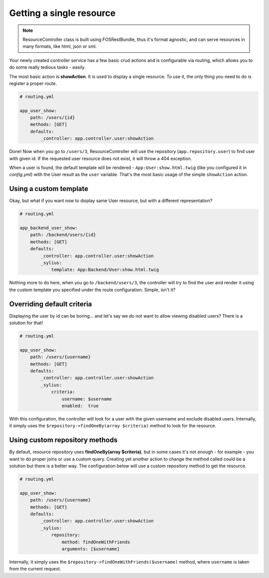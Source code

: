 Getting a single resource
=========================

.. note::

    ResourceController class is built using FOSRestBundle, thus it's format agnostic, and can serve resources in many formats, like html, json or xml.

Your newly created controller service has a few basic crud actions and is configurable via routing, which allows you to do some really tedious tasks - easily.

The most basic action is **showAction**. It is used to display a single resource. To use it, the only thing you need to do is register a proper route.

.. code-block:: yaml

    # routing.yml

    app_user_show:
        path: /users/{id}
        methods: [GET]
        defaults:
            _controller: app.controller.user:showAction

Done! Now when you go to ``/users/3``, ResourceController will use the repository (``app.repository.user``) to find user with given id.
If the requested user resource does not exist, it will throw a 404 exception.

When a user is found, the default template will be rendered - ``App:User:show.html.twig`` (like you configured it in `config.yml`) with the User result as the ``user`` variable.
That's the most basic usage of the simple ``showAction`` action.

Using a custom template
-----------------------

Okay, but what if you want now to display same User resource, but with a different representation?

.. code-block:: yaml

    # routing.yml

    app_backend_user_show:
        path: /backend/users/{id}
        methods: [GET]
        defaults:
            _controller: app.controller.user:showAction
            _sylius:
                template: App:Backend/User:show.html.twig

Nothing more to do here, when you go to ``/backend/users/3``, the controller will try to find the user and render it using the custom template you specified under the route configuration.
Simple, isn't it?

Overriding default criteria
---------------------------

Displaying the user by id can be boring... and let's say we do not want to allow viewing disabled users? There is a solution for that!

.. code-block:: yaml

    # routing.yml

    app_user_show:
        path: /users/{username}
        methods: [GET]
        defaults:
            _controller: app.controller.user:showAction
            _sylius:
                criteria:
                    username: $username
                    enabled:  true

With this configuration, the controller will look for a user with the given username and exclude disabled users.
Internally, it simply uses the ``$repository->findOneBy(array $criteria)`` method to look for the resource.

Using custom repository methods
-------------------------------

By default, resource repository uses **findOneBy(array $criteria)**, but in some cases it's not enough - for example - you want to do proper joins or use a custom query.
Creating yet another action to change the method called could be a solution but there is a better way. The configuration below will use a custom repository method to get the resource.

.. code-block:: yaml

    # routing.yml

    app_user_show:
        path: /users/{username}
        methods: [GET]
        defaults:
            _controller: app.controller.user:showAction
            _sylius:
                repository:
                    method: findOneWithFriends
                    arguments: [$username]

Internally, it simply uses the ``$repository->findOneWithFriends($username)`` method, where ``username`` is taken from the current request.
